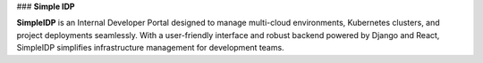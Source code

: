 ### **Simple IDP**

**SimpleIDP** is an Internal Developer Portal designed to manage multi-cloud environments, Kubernetes clusters, and project deployments seamlessly. With a user-friendly interface and robust backend powered by Django and React, SimpleIDP simplifies infrastructure management for development teams.
